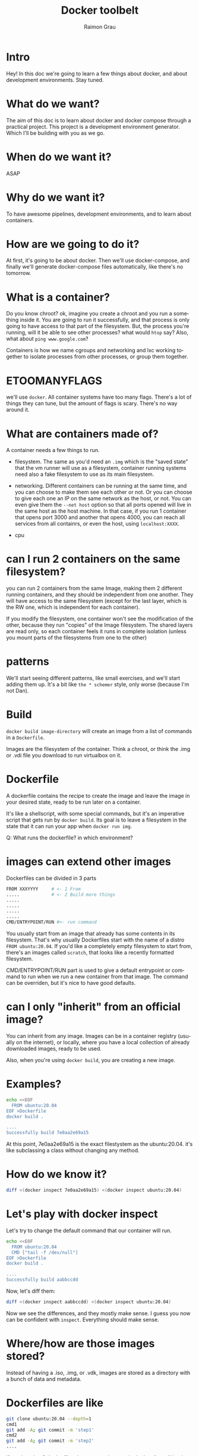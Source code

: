#+TITLE: Docker toolbelt
#+AUTHOR: Raimon Grau
#+OPTIONS: ':nil *:t -:t ::t <:t H:3 \n:nil ^:nil arch:headline
#+OPTIONS: author:t c:nil creator:comment d:(not "LOGBOOK") date:nil
#+OPTIONS: e:t email:nil f:t inline:t p:nil pri:nil stat:t
#+OPTIONS: tags:t tasks:t tex:t timestamp:t todo:t |:t
#+EXCLUDE_TAGS: noexport
#+KEYWORDS: bash zsh shell
#+LANGUAGE: en
#+SELECT_TAGS: export
#+S_ETUPFILE: https://fniessen.github.io/org-html-themes/org/theme-readtheorg.setup
#+OPTIONS: reveal_center:nil timestamp:nil
#+REVEAL_THEME: black
# toc:nil num:nil

* Intro
  Hey! In this doc we're going to learn a few things about docker, and
  about development environments. Stay tuned.

* What do we want?
  The aim of this doc is to learn about docker and docker compose
  through a practical project. This project is a development
  environment generator. Which I'll be building with you as we go.

* When do we want it?
  ASAP

* Why do we want it?
  To have awesome pipelines, development environments, and to learn
  about containers.

* How are we going to do it?
  At first, it's going to be about docker. Then we'll use
  docker-compose, and finally we'll generate docker-compose files
  automatically, like there's no tomorrow.

* What is a container?
  Do you know chroot? ok, imagine you create a chroot and you run a
  something inside it. You are going to run it successfully, and
  that process is only going to have access to that part of the
  filesystem.  But, the process you're running, will it be able
  to see other processes? what would =htop= say? Also, what about
  =ping www.google.com=?

  Containers is how we name cgroups and networking and lxc working
  together to isolate processes from other processes, or group them
  together.

* ETOOMANYFLAGS
  we'll use =docker=. All container systems have too many
  flags. There's a lot of things they can tune, but the amount of
  flags is scary. There's no way around it.

* What are containers made of?
  A container needs a few things to run.
  - filesystem. The same as you'd need an =.img= which is the "saved
    state" that the vm runner will use as a filesystem, container
    running systems need also a fake filesystem to use as its main
    filesystem.

  - networking. Different containers can be running at the same time,
    and you can choose to make them see each other or not. Or you can
    choose to give each one an IP on the same network as the host, or
    not. You can even give them the =--net host= option so that all
    ports opened will live in the same host as the host machine. In
    that case, if you run 1 container that opens port 3000 and another
    that opens 4000, you can reach all services from all containrs, or
    even the host, using =localhost:XXXX=.

  - cpu

* can I run 2 containers on the same filesystem?
  you can run 2 containers from the same Image, making them 2
  different running containers, and they should be independent from
  one another. They will have access to the same filesystem (except
  for the last layer, which is the RW one, which is independent for
  each container).

  If you modify the filesystem, one container won't see the
  modification of the other, because they run "copies" of the Image
  filesystem. The shared layers are read only, so each container feels
  it runs in complete isolation (unless you mount parts of the
  filesystems from one to the other)

* patterns
  We'll start seeing different patterns, like small exercises, and
  we'll start adding them up.  It's a bit like =the * schemer= style,
  only worse (because I'm not Dan).

* Build
  =docker build image-directory= will create an image from a list of
  commands in a =Dockerfile=.

  Images are the filesystem of the container. Think a chroot, or think
  the .img or .vdi file you download to run virtualbox on it.

* Dockerfile
  A dockerfile contains the recipe to create the image and leave the
  image in your desired state, ready to be run later on a container.

  It's like a shellscript, with some special commands, but it's an
  imperative script that gets run by =docker build=. Its goal is to
  leave a filesystem in the state that it can run your app when
  =docker run img=.

  Q: What runs the dockerfile? in which environment?

* images can extend other images
  Dockerfiles can be divided in 3 parts
  #+begin_src bash
    FROM XXXYYYY     # <- 1 From
    .....            # <- 2 Build more things
    .....
    .....
    .....
    .....
    CMD/ENTRYPOINT/RUN #<- run command
  #+end_src

  You usually start from an image that already has some contents in
  its filesystem. That's why usually Dockerfiles start with the name
  of a distro =FROM ubuntu:20.04=.  If you'd like a completely empty
  filesystem to start from, there's an images called =scratch=, that
  looks like a recently formatted filesystem.

  CMD/ENTRYPOINT/RUN part is used to give a default entrypoint or
  command to run when we run a new container from that image. The
  command can be overriden, but it's nice to have good defaults.

* can I only "inherit" from an official image?
  You can inherit from any image. Images can be in a container
  registry (usually on the internet), or locally, where you have a
  local collection of already downloaded images, ready to be used.

  Also, when you're using =docker build=, you are creating a new
  image.

* Examples?
  #+begin_src bash
    echo <<EOF
      FROM ubuntu:20.04
    EOF >Dockerfile
    docker build .

    ....
    Successfully build 7e0aa2e69a15
  #+end_src
  At this point, 7e0aa2e69a15 is the exact filestystem as the
  ubuntu:20.04. it's like subclassing a class without changing any
  method.

* How do we know it?
  #+begin_src bash
    diff <(docker inspect 7e0aa2e69a15) <(docker inspect ubuntu:20.04)
  #+end_src

* Let's play with docker inspect
  Let's try to change the default command that our container will run.
  #+begin_src bash
    echo <<EOF
      FROM ubuntu:20.04
      CMD ["tail -f /dev/null"]
    EOF >Dockerfile
    docker build .

    ....
    Successfully build aabbccdd
  #+end_src
  Now, let's diff them:
  #+begin_src bash
    diff <(docker inspect aabbccdd) <(docker inspect ubuntu:20.04)
  #+end_src

  Now we see the differences, and they mostly make sense. I guess you
  now can be confident with =inspect=. Everything should make sense.

* Where/how are those images stored?
  Instead of having a .iso, .img, or .vdk, images are stored as a
  directory with a bunch of data and metadata.

* Dockerfiles are like
  #+begin_src bash
    git clone ubuntu:20.04 --depth=1
    cmd1
    git add -A; git commit -m 'step1'
    cmd2
    git add -A; git commit -m 'step2'
    ....
  #+end_src

  If you imagine 2 dockerfiles that are equal except in the last line,
  all but last lines are producing the same images. Docker is smart
  enough to share them, so the "blobs" (in git parlance) are unique
  (to keep the analogy working, you've got to obviate the fact that
  git would create different commits because they happen on different
  dates)

* Running a container
  Once we have the image filesystem, we're ready to bring its contents
  to life.  When we run a process inside that image, jailed in a
  docker network (described in the =docker run= command), we are
  "starting" the container.

  In that moment, you can think of a last ephemeral commit in that
  chain of commits being added.  We could be modifying files there,
  and we would see them, but when we stop and kill the container, that
  layer would disappear.

* Minimal flags
  - =docker run --rm -ti image command= . Those flags the basic
    combination. =--rm= tells it to clean after itself, removing
    whatever it created to make a container from =image=. =-ti= binds
    an interactive terminal, so we can communicate with it. You want
    that when running things locally 90% of the time.

  - =docker run --net=host= . This flattens all networking of that
    container to use the same ip as the host, so everything lives in
    the same machine, and can get to the other via
    =localhost=. Problem with it is that ports may collide. just be
    aware it's a shortcut and you'll probably want to fix it at some
    point.

  - =docker run -v $PWD:/my-dir= mounts a directory from host to
    container.

* testing images and containers
  =docker run --rm -ti ubuntu:20.04 bash=.  This will open a bash
  starting from an ubuntu:20.04 image.

  In another terminal, run =docker run --rm -ti ubuntu:20.04 bash=
  again.

  You can see that both containers are running independently (files
  created in one are not seen in the other one).

  And each one of them thinks it's unique. try to run =top= in each
  one of them. They shouldn't see each other.

  But still, if you run =docker ps= from the host, you can see both
  containers run from the same image.

* Running multiple commands
  =docker run --rm -ti ubuntu "apt update | apt install foo"= doesn't
  work, but if you want to run several commands at the same time from
  the "run" command, To test things out from a script, you can use

  #+begin_src bash
    docker run --rm -ti ubuntu bash -ci "apt update && apt install net-tools"
  #+end_src

* Commit
  I said that a running container has that ephemeral last layer, where
  your modifications happen, and they survive a =stop/start=, but they
  don't survive a kill or rm.

  But there's a way to make the current state permanent, and
  effectively create an image, from where new containers can be
  spawned or new Dockerfiles can start FROM.

  #+begin_src bash
    docker run -ti ubuntu:20.04 bash
    # inside the container
    echo 'hi' >/tmp/foo
  #+end_src

  And in the host
  #+begin_src bash
    $ docker ps
    CONTAINER ID        IMAGE                       COMMAND                  CREATED             STATUS              PORTS                                            NAMES
    c6e13a79c7b3        ubuntu                      "bash"                   15 seconds ago      Up 14 seconds                                                        determined_wu
    $ docker commit c6e13a79c7b3
    sha256:d6581aae94a58d9be27b6fecf576630fead7a05b003be12796152110d7f0b010
    $ docker run --rm -ti d6581aae94a58d9be27b6fecf576630fead7a05b cat /tmp/foo
    hi
  #+end_src

See? we created a new image, and we started a container from it

* Env vars
  Build time =.env=, runtime =-e= .

  Env vars that appear in the compose can be overriden, others no
  (imagine if we could be able to mount and update LD_PRELOAD, not
  good).
  - https://docs.docker.com/compose/environment-variables/
  - https://stackoverflow.com/questions/43106459/environment-variable-assignment-in-docker-compose-colon-way
  - https://docs.docker.com/compose/compose-file/compose-file-v3/

  In projects/empty-dict-value there's an example of different ways to interact with them:
  - docker-compose run -e foo=123 mything0 ; docker eec -ti ... bash ; echo $foo
* If I am a program running on a container, what do I see?
  try it: We said there are mostly 3 things that get isolated: network, filesystem and processes.

** Processes
   Instead of bash, you can run any other program as the main one. For
   example, =docker run -ti --rm ubuntu top=.  This will run =top=,
   and list all processes =top= can see. Not many, really.

** Network
   Let's play with netstat. Netstat is not installd by default, so
   we'll have to install it each time.

   #+begin_src bash
     # isolated
     docker run --rm -ti ubuntu bash -ci "apt update && apt install net-tools && netstat -atunp"
     # shared network
     docker run --net=host --rm -ti ubuntu bash -ci "apt update && apt install net-tools && netstat -atunp"
   #+end_src


** filesystem
   You should be able to peek through directories by mounting volumes.
   #+begin_src bash
     docker run --rm -ti -v /tmp:/mything ubuntu ls /mything
   #+end_src
* Can a container run more than one process?
  Yes. Let's try something
  #+begin_src bash
    docker run --rm -ti ubuntu bash
    # inside the container's shell
    top
  #+end_src
  There you see 2 processes, bash and top.

* Using cat from ubuntu container
  #+begin_src bash
    docker run --rm ubuntu cat /etc/lsb-release
  #+end_src

* mount a file and cat it from inside
  #+begin_src bash
    docker run --rm -v /etc/lsb-release:/etc/lsb-release ubuntu cat /etc/lsb-release
  #+end_src

* Playing with scratch image
  We'll create a filesystem starting from the absolute
  minimum. =scratch=, looks like an empty filesystem.

  to do the bare minimum explorations possible, we'll get a busybox
  from our host and add it to the image.

  =cp /usr/bin/busybox ./busybox=

  #+begin_src Dockerfile
    FROM scratch
    COPY ./busybox /usr/bin/busybox
    COPY ./busybox /bin/sh
    CMD ["/usr/bin/busybox", "pwd"]
  #+end_src

  After that, =docker build --tag bare-min .= to build the image, and
  then you can start playing with =docker run --rm -ti bare-min=

  If you try other command, like =docker run --rm -ti bare-min ls=,
  docker will complain that "ls" executable is not in $PATH. Here we
  see that if we override the command from the shell, CMD is replaced
  by what we entered. The way to fix it is to enter the full command, so
   =docker run --rm -ti bare-min /usr/bin/busybox ls= will work.

* Entrypoint
  A way to lock the main program that runs, but let users modify the
  arguments to this, is to use =ENTRYPOINT=

* Network
  Footgun Alert:
  - If you create a docker network via =docker network create foo=, the name stays exactly =foo=
  - In a docker compose, the network is named after the project, so if
    the structure is like: =myproject/docker-compose.yml=, and you
    =docker-compose up= and then =docker network ls=, you'll see a
    =myproject_default= network.
  - You can name networks in docker-compose:
    #+begin_src yml
version: '3.5'
services:
  httpbin:
    # this should basically match docker_reverse_proxy.tf
    image: kennethreitz/httpbin
    ports:
      - 8888:80
    networks:
      my_net:
networks:
  my_net:
    #+end_src
    Run =docker network ls= and you'll see that the network is named.... =myproject_my_net=.
  - In order to give it an absolute name, you can add a "name" to the network.
    #+begin_src yml
version: '3.5'
services:
  httpbin:
    # this should basically match docker_reverse_proxy.tf
    image: kennethreitz/httpbin
    ports:
      - 8888:80
    networks:
      my_net:
networks:
  my_net:
    name: my_net
    #+end_src
    Now =docker network ls= will tell us that the network is called
    =my_net=. For real :+1:
* Deploy SPA Frontend and Backend
  In an SPA that makes calls to the backend, the isolation that we
  would love in a docker-compose falls appart, because the external
  world has to have access to both frontend AND the API backend.

  docker-compose can publish random free ports, but in this case, the
  frontend has to know beforehand what is the port number that backend
  is gonna use. That means that for the practical perspective, we have
  to publish "8888" in a fixed place. That means that we'll have a
  harder time running multiple instances of the stack (ports will
  collide unless you play around with passing env_vars with random
  ports to publish in the backend AND frontend).

  #+begin_src text
            +----------------------------------+
            |     Browser                      |
            |   http://localhost:3000          |
            |   js:ajax(http://localhost:8888) |
            |                                  |
            +----------------------------------+
                ^                  ^
                | 3000             | 8888
                |                  |
    +-----------+------------------+---------+
    |           |           +------+------+  |
    | +---------+-------+   |             |  |
    | |                 |   | backend     |  |
    | |  frontend       |   |             |  |
    | |                 |   |             |  |
    | |                 |   |             |  |
    | |                 |   +-------------+  |
    | +-----------------+                    |
    |                                        |
    |                       +-------------+  |
    |                       |             |  |
    |                       |  db         |  |
    |                       |             |  |
    |                       |             |  |
    |                       |             |  |
    |                       +-------------+  |
    |                                        |
    |                                        |
    +----------------------------------------+
  #+end_src

* container names in a docker-compose
  A very similar situation to the network one happens with containers
  themselves.  That previous service =httpbin= results in a container
  named =myproject_httpbin_1=. You can fix the name of the container with
  =container_name: httpbin1=. That way you can have global names.

* Traefik and whole whole shebang
  So, Traefik is this reverse proxy that is able to manage your
  containers in a fairly automatic way.

  For every container in a docker network that you manage with
  traefik, traefik will check the container's labels, and check for
  traefik labels that are used for configuring the routes. It's kinda
  distributed in the sense that you don't go poke traefik app to
  configure it, but it detects when containers are upped and checks by
  itself.

  It also has some default rules, so you can, for example, easily
  match the host header to redirect to the container_name.

  But, how are the container names matched? is it the =foo=, or
  =myproject_foo=? or =myproject_foo_1=?

  It turns out it's smart enough to figure out what you mean.

  #+begin_src yml
version: '3.5'
services:
  traefik:
    image: traefik:v2.0
    ports:
      - "8888:80"
      - "8080:8080"
    command:
      # https://doc.traefik.io/traefik/v2.0/providers/docker/#defaultrule
      # - --providers.docker.defaultRule=Host(`{{ normalize .Name }}`
      - --api.insecure=true
      - --providers.docker=true
      # - --entrypoints.web.address=:80
      # - --providers.docker.network="my_net",
    volumes:
      - /var/run/docker.sock:/var/run/docker.sock
    networks:
      hosting:

  httpbin1:
    image: kennethreitz/httpbin
    # container_name: httpbin2
    networks:
      hosting:
    labels:
      - traefik.enable=true
      - traefik.http.routers.httpbin1.rule=Host(`httpbin1`)
      # - traefik.http.routers.httpbin1.entrypoints=web

networks:
  hosting:
    name: my_net

  #+end_src

  with this, and =docker-compose up=, =http :8888/status/202
  Host:httpbin1= you can start trying things:

  If you use a =container_name=, the Host will try to match it
  exactly. If there is no =container_name=, traeffik still recognizes
  Host with just the service name (=httpbin1= in this case). If you
  use =myproject_httpbin_1=, it WON'T work, so it's DWIM, but it has
  its own warts.

  https://doc.traefik.io/traefik/user-guides/docker-compose/basic-example/
  https://doc.traefik.io/traefik/v2.0/providers/docker/#defaultrule

* can I join?
  New containers can join the network, and will be playing the game
  without having been started on the same docker-compose.
  - =docker run --rm --net my_net --name httpbin2 --hostname httpbin2 kennethreitz/httpbin=,
  - =http :8888/status/202 Host:httpbin2=
* http_proxy, dns, and networks
  [[./projects/network_proxy]] contains a testing project that has:
  - coredns with a fixed ip
  - httpbin
  - ubuntu (we'll use it as our shell)
  - tinyproxy. Lives in the same network
  - tinyproxy_host lives in the host namespace, so it's accessible
    from localhost:8888 from the host, or host.docker.internal from
    the other containers.

    We can start testing things around, by doing =docker-compose up=,
    and on another shell, =docker-compose exec main bash=. you can run
    =./script.sh= once inside
* Dok
* gojira
* ryu
* mba
* hma
  So far, the most minimalistic approach.

  The goal for this project is to have a dev environment for our devs,
  with as little code besides the docker-compose.yml file. There are a
  few basic traits:

  - Support for local non-commited customizations. The 3 files involved
    are =hma.yml= =hma.mac.yml= =hma.override.yml=. First one is the
    main docker-compose file, the =.mac.= has mac-only modifications,
    and =hma.override.yml= is a local non-commited file that will be
    merged on top of the other two.

  - Augment docker-compose, but keep docker-compose knowledge relevant
    and useful.

    hma uses docker-compose under the hood, and proxies all commands
    to docker-compose. It adds the command =do=, that tries to be
    smart about the thing to execute, but all old docker-compose
    knowledge is directly applicable here.

    | =hma up=         | =docker-compose -f hma.yml -f hma.mac.yml -f hma.override.yml up=                           |
    | =hma exec ...=   | =docker-compose -f hma.yml -f hma.mac.yml -f hma.override.yml exec ...=                     |
    | =hma do=         | =docker-compose -f hma.yml -f hma.mac.yml -f hma.override.yml exec <main_service> $HMA_CLI= |
    | =hma do db=      | =docker-compose -f hma.yml -f hma.mac.yml -f hma.override.yml exec db $HMA_CLI=             |
    | =hma do db bash= | =docker-compose -f hma.yml -f hma.mac.yml -f hma.override.yml exec db bash=                 |

  - Sane defaults. The <main_service> is guessed by the name of the directory


  Key points (tricks) of this approach:

** Mount every container's /root to ~/.hma/.hma-home/
   We'll mount every services' /root directory to a common directory
   in our host machine.

   This way, all your hma containers will have a persistent $HOME,
   meaning that you'll get persistent history, and a fully
   customizable environment. Try modifying ~/.hma/.hma-home/.bashrc to
   add a new alias, or add a script to =~/.hma/.hma-home/bin/= (and
   add /root/bin to the $PATH in =.bashrc=).

   An extra benefit is that all containers share this space at the
   same time, so you can copy files among containers and the host
   without needing to remember =docker cp=. It's just like a shared
   drive.

   #+begin_src yaml
   volumes:
     - $HOME/.hma/.hma-home:/root:rw
   #+end_src
** Customize the main app's service
   The main container needs a few modifications. Change the command
   and/or entrypoint to a waiting loop like =tail -f /dev/null=.

   This way we keep the container alive and we can start our app
   manually from within a =hma do= , which will be an equivalent of
   =docker-compose exec $HMA_CLI=.

   We should add the environment variable =HMA_CLI=, pointing to
   some meaninful entrypoint for our dev container.

   Build a developer friendly container to run the app.  This
   container can come FROM a microsoft devcontainer, or you can build
   your own. It should be dev-friendly to do some file navigation and
   basic development in.

   The volumes to mount are the main one for the app code (where we'll
   overwrite the =working_dir= to), aws credentials, and of course,
   the trick to mount the $HOME dir of the user to our "portal"
   directory in our host.

   #+begin_src yaml
     command: tail -f /dev/null
     build:
       context: $PWD/.devcontainer
       dockerfile: Dockerfile
     volumes:
       - $HOME/.aws/credentials:/root/.aws/credentials:rw
       - $PWD:/app/:rw
       - $HOME/.hma/.hma-home:/root:rw
     working_dir: /app
     environment:
       HMA_CLI: bash
   #+end_src

** Dockerfile
   To prepare your main container, ($PWD/.devcontainer/Dockerfile in
   the example above), you should leave space for extension on the
   =.override.yml= file. Here's an example:

   #+begin_src Dockerfile
   FROM mcr.microsoft.com/vscode/devcontainers/java:11

   ARG EXTRA_DEPS
   RUN apt-get update && apt-get -y install postgresql-client-12 $EXTRA_DEPS
   #+end_src

   With this trick, the final user will be able to install custom
   packages by editing the =hma.override.yml=

   #+begin_src yaml
  harbormaster:
    build:
      args:
        EXTRA_DEPS: nvim iputils-ping httpie
   #+end_src

** Development
   Since we mount the app directory from the host to the container,
   development can keep happening on the host, using your favourite
   editor.

   In case of clojure there are a few tunnings more to do:
   - Expose a port from the container to the host
   - Configure lein/deps.edn to use that port for the repl.
   - =go-to-definition= will break using this approach, because when
     your editor (emacs in my case) will ask for a function location
     through cider, it will get a path and location according to the
     machinery inside the container, that most likely won't match your
     external path.

     #+begin_src yaml
     environment:
       LEIN_REPL_PORT: 7888
       LEIN_REPL_HOST: "0.0.0.0"
     expose:
       - '7888'
     ports:
       - '7888:7888'
     #+end_src

     #+begin_src elisp
     (setq cider-path-translations '(("/app/harbormaster/source" . "~/workspace/harbormaster")
                                     ("/app/metabase/source" . "~/workspace/metabase")
                                     ("/root/.m2/" . "~/.hma/.hma-home/.m2/")))
     #+end_src

* Docker as a tool to help you hack on development
- https://fly.io/blog/docker-without-docker/
  - https://gist.github.com/tqbf/10006fae0b81d7c7c93513890ff0cf08
- https://vsupalov.com/rebuilding-docker-image-development/
- https://news.ycombinator.com/item?id=27343933
- https://blog.gougousis.net/file-permissions-the-painful-side-of-docker/
** network
- http://flaviotoffalini.info/posts/2019/07/docker-network/
- https://www.cb-net.co.uk/devops/docker-container-network-isolation/
- https://iximiuz.com/en/posts/container-networking-is-simple/
* dev
  - https://earthly.dev/
